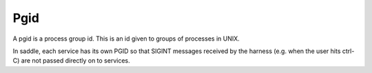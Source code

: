 Pgid
====

A pgid is a process group id. This is an id given
to groups of processes in UNIX.

In saddle, each service has its own PGID so that
SIGINT messages received by the harness (e.g. when
the user hits ctrl-C) are not passed directly on to
services.